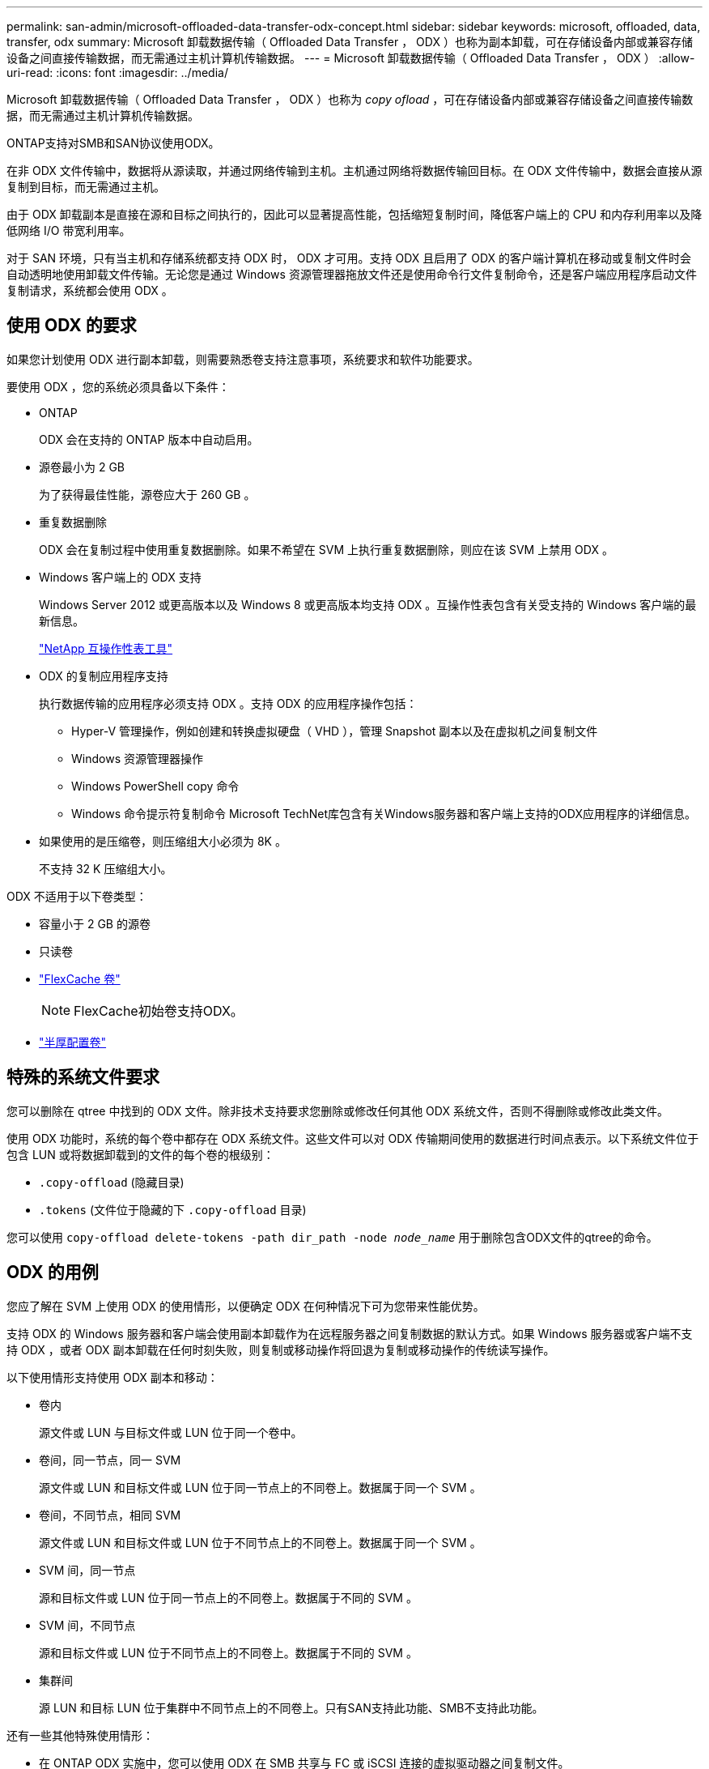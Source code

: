 ---
permalink: san-admin/microsoft-offloaded-data-transfer-odx-concept.html 
sidebar: sidebar 
keywords: microsoft, offloaded, data, transfer, odx 
summary: Microsoft 卸载数据传输（ Offloaded Data Transfer ， ODX ）也称为副本卸载，可在存储设备内部或兼容存储设备之间直接传输数据，而无需通过主机计算机传输数据。 
---
= Microsoft 卸载数据传输（ Offloaded Data Transfer ， ODX ）
:allow-uri-read: 
:icons: font
:imagesdir: ../media/


[role="lead"]
Microsoft 卸载数据传输（ Offloaded Data Transfer ， ODX ）也称为 _copy ofload_ ，可在存储设备内部或兼容存储设备之间直接传输数据，而无需通过主机计算机传输数据。

ONTAP支持对SMB和SAN协议使用ODX。

在非 ODX 文件传输中，数据将从源读取，并通过网络传输到主机。主机通过网络将数据传输回目标。在 ODX 文件传输中，数据会直接从源复制到目标，而无需通过主机。

由于 ODX 卸载副本是直接在源和目标之间执行的，因此可以显著提高性能，包括缩短复制时间，降低客户端上的 CPU 和内存利用率以及降低网络 I/O 带宽利用率。

对于 SAN 环境，只有当主机和存储系统都支持 ODX 时， ODX 才可用。支持 ODX 且启用了 ODX 的客户端计算机在移动或复制文件时会自动透明地使用卸载文件传输。无论您是通过 Windows 资源管理器拖放文件还是使用命令行文件复制命令，还是客户端应用程序启动文件复制请求，系统都会使用 ODX 。



== 使用 ODX 的要求

如果您计划使用 ODX 进行副本卸载，则需要熟悉卷支持注意事项，系统要求和软件功能要求。

要使用 ODX ，您的系统必须具备以下条件：

* ONTAP
+
ODX 会在支持的 ONTAP 版本中自动启用。

* 源卷最小为 2 GB
+
为了获得最佳性能，源卷应大于 260 GB 。

* 重复数据删除
+
ODX 会在复制过程中使用重复数据删除。如果不希望在 SVM 上执行重复数据删除，则应在该 SVM 上禁用 ODX 。

* Windows 客户端上的 ODX 支持
+
Windows Server 2012 或更高版本以及 Windows 8 或更高版本均支持 ODX 。互操作性表包含有关受支持的 Windows 客户端的最新信息。

+
https://mysupport.netapp.com/matrix["NetApp 互操作性表工具"^]

* ODX 的复制应用程序支持
+
执行数据传输的应用程序必须支持 ODX 。支持 ODX 的应用程序操作包括：

+
** Hyper-V 管理操作，例如创建和转换虚拟硬盘（ VHD ），管理 Snapshot 副本以及在虚拟机之间复制文件
** Windows 资源管理器操作
** Windows PowerShell copy 命令
** Windows 命令提示符复制命令
Microsoft TechNet库包含有关Windows服务器和客户端上支持的ODX应用程序的详细信息。


* 如果使用的是压缩卷，则压缩组大小必须为 8K 。
+
不支持 32 K 压缩组大小。



ODX 不适用于以下卷类型：

* 容量小于 2 GB 的源卷
* 只读卷
* link:../flexcache/supported-unsupported-features-concept.html["FlexCache 卷"]
+

NOTE:  FlexCache初始卷支持ODX。

* link:../san-admin/san-volumes-concept.html#semi-thick-provisioning-for-volumes["半厚配置卷"]




== 特殊的系统文件要求

您可以删除在 qtree 中找到的 ODX 文件。除非技术支持要求您删除或修改任何其他 ODX 系统文件，否则不得删除或修改此类文件。

使用 ODX 功能时，系统的每个卷中都存在 ODX 系统文件。这些文件可以对 ODX 传输期间使用的数据进行时间点表示。以下系统文件位于包含 LUN 或将数据卸载到的文件的每个卷的根级别：

* `.copy-offload` (隐藏目录)
* `.tokens` (文件位于隐藏的下 `.copy-offload` 目录)


您可以使用 `copy-offload delete-tokens -path dir_path -node _node_name_` 用于删除包含ODX文件的qtree的命令。



== ODX 的用例

您应了解在 SVM 上使用 ODX 的使用情形，以便确定 ODX 在何种情况下可为您带来性能优势。

支持 ODX 的 Windows 服务器和客户端会使用副本卸载作为在远程服务器之间复制数据的默认方式。如果 Windows 服务器或客户端不支持 ODX ，或者 ODX 副本卸载在任何时刻失败，则复制或移动操作将回退为复制或移动操作的传统读写操作。

以下使用情形支持使用 ODX 副本和移动：

* 卷内
+
源文件或 LUN 与目标文件或 LUN 位于同一个卷中。

* 卷间，同一节点，同一 SVM
+
源文件或 LUN 和目标文件或 LUN 位于同一节点上的不同卷上。数据属于同一个 SVM 。

* 卷间，不同节点，相同 SVM
+
源文件或 LUN 和目标文件或 LUN 位于不同节点上的不同卷上。数据属于同一个 SVM 。

* SVM 间，同一节点
+
源和目标文件或 LUN 位于同一节点上的不同卷上。数据属于不同的 SVM 。

* SVM 间，不同节点
+
源和目标文件或 LUN 位于不同节点上的不同卷上。数据属于不同的 SVM 。

* 集群间
+
源 LUN 和目标 LUN 位于集群中不同节点上的不同卷上。只有SAN支持此功能、SMB不支持此功能。



还有一些其他特殊使用情形：

* 在 ONTAP ODX 实施中，您可以使用 ODX 在 SMB 共享与 FC 或 iSCSI 连接的虚拟驱动器之间复制文件。
+
您可以使用 Windows 资源管理器， Windows 命令行界面或 PowerShell ， Hyper-V 或其他支持 ODX 的应用程序，在 SMB 共享和连接的 LUN 之间使用 ODX 副本卸载功能无缝复制或移动文件，但前提是 SMB 共享和 LUN 位于同一集群上。

* Hyper-V 还提供了一些 ODX 副本卸载的其他使用情形：
+
** 您可以使用 ODX 副本卸载直通与 Hyper-V 在虚拟硬盘（ VHD ）文件内部或之间复制数据，或者在同一集群中映射的 SMB 共享和连接的 iSCSI LUN 之间复制数据。
+
这样，子操作系统中的副本就可以传递到底层存储。

** 创建固定大小的 VHD 时， ODX 用于使用众所周知的置零令牌以零初始化磁盘。
** 如果源存储和目标存储位于同一集群上，则使用 ODX 副本卸载进行虚拟机存储迁移。


+
[NOTE]
====
要利用 Hyper-V ODX 副本卸载直通的使用情形，子操作系统必须支持 ODX ，而子操作系统的磁盘必须是 SCSI 磁盘，并由支持 ODX 的存储（ SMB 或 SAN ）提供支持。子操作系统上的 IDE 磁盘不支持 ODX 直通。

====

